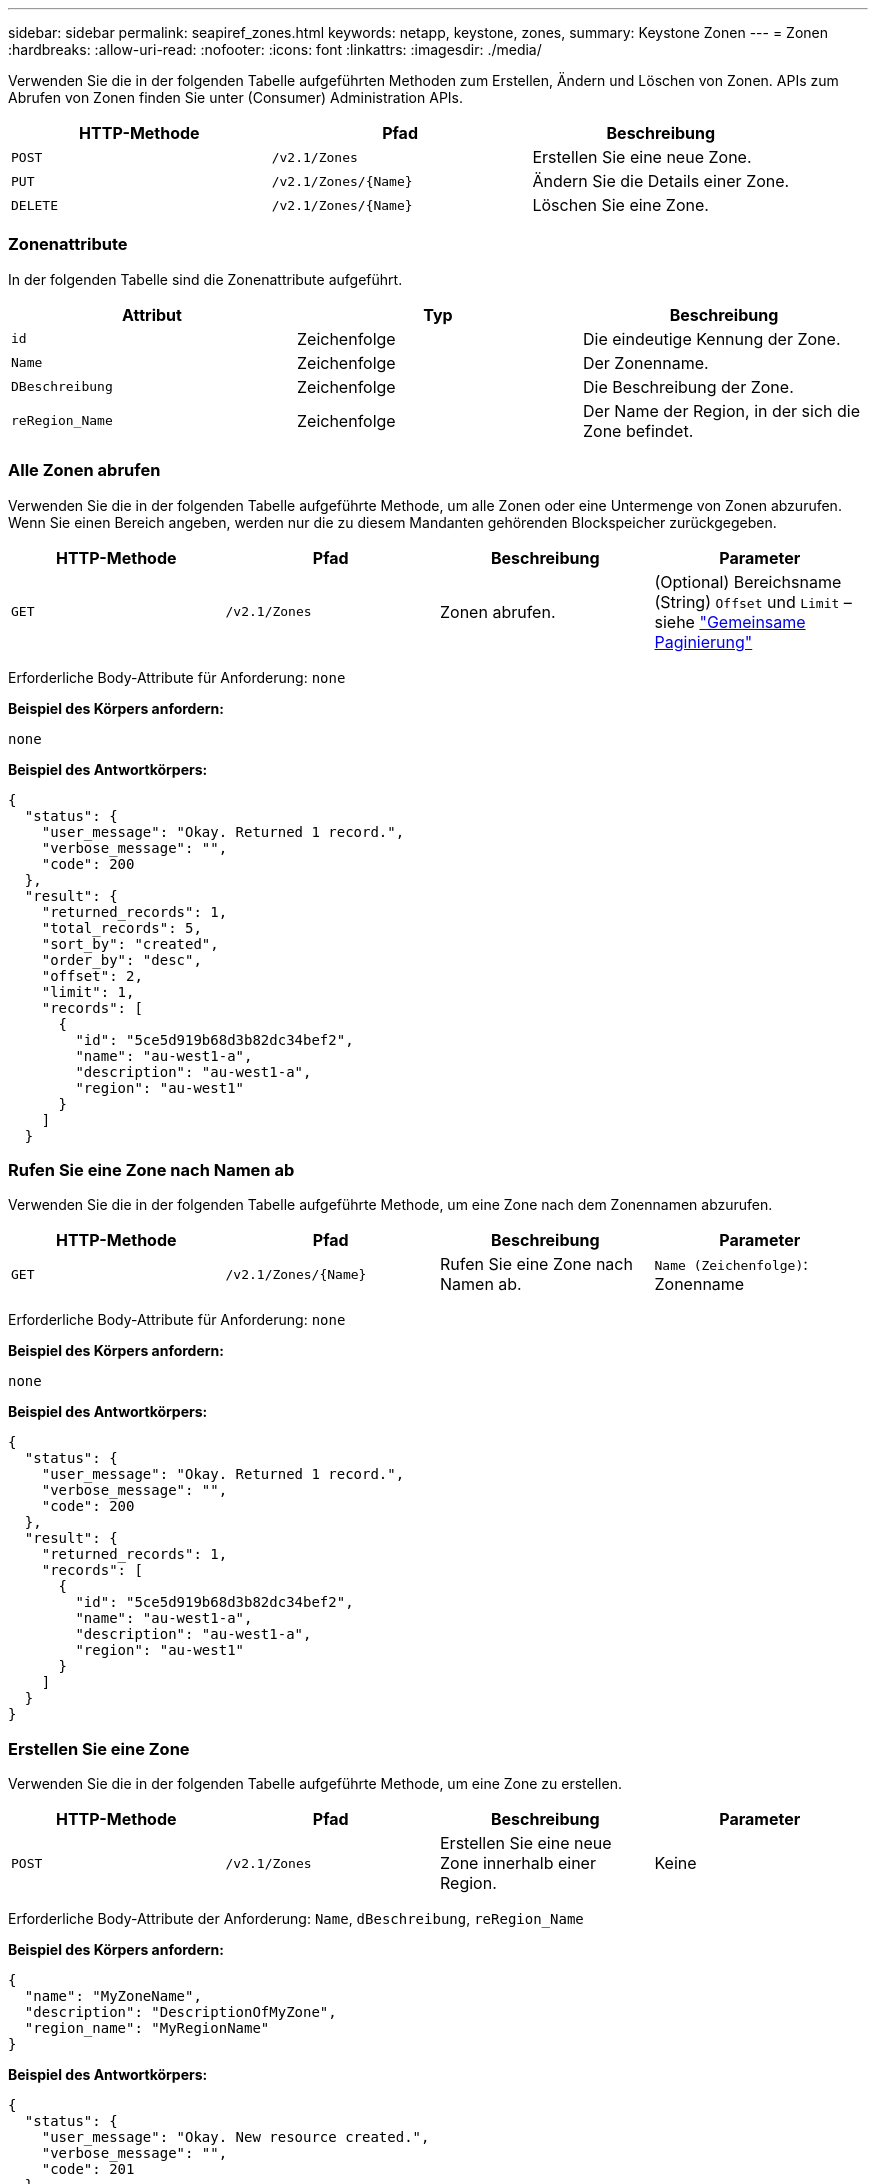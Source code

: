 ---
sidebar: sidebar 
permalink: seapiref_zones.html 
keywords: netapp, keystone, zones, 
summary: Keystone Zonen 
---
= Zonen
:hardbreaks:
:allow-uri-read: 
:nofooter: 
:icons: font
:linkattrs: 
:imagesdir: ./media/


[role="lead"]
Verwenden Sie die in der folgenden Tabelle aufgeführten Methoden zum Erstellen, Ändern und Löschen von Zonen. APIs zum Abrufen von Zonen finden Sie unter (Consumer) Administration APIs.

|===
| HTTP-Methode | Pfad | Beschreibung 


| `POST` | `/v2.1/Zones` | Erstellen Sie eine neue Zone. 


| `PUT` | `/v2.1/Zones/{Name}` | Ändern Sie die Details einer Zone. 


| `DELETE` | `/v2.1/Zones/{Name}` | Löschen Sie eine Zone. 
|===


=== Zonenattribute

In der folgenden Tabelle sind die Zonenattribute aufgeführt.

|===
| Attribut | Typ | Beschreibung 


| `id` | Zeichenfolge | Die eindeutige Kennung der Zone. 


| `Name` | Zeichenfolge | Der Zonenname. 


| `DBeschreibung` | Zeichenfolge | Die Beschreibung der Zone. 


| `reRegion_Name` | Zeichenfolge | Der Name der Region, in der sich die Zone befindet. 
|===


=== Alle Zonen abrufen

Verwenden Sie die in der folgenden Tabelle aufgeführte Methode, um alle Zonen oder eine Untermenge von Zonen abzurufen. Wenn Sie einen Bereich angeben, werden nur die zu diesem Mandanten gehörenden Blockspeicher zurückgegeben.

|===
| HTTP-Methode | Pfad | Beschreibung | Parameter 


| `GET` | `/v2.1/Zones` | Zonen abrufen. | (Optional) Bereichsname (String) `Offset` und `Limit` – siehe link:seapiref_netapp_service_engine_rest_apis.html#pagination>["Gemeinsame Paginierung"] 
|===
Erforderliche Body-Attribute für Anforderung: `none`

*Beispiel des Körpers anfordern:*

....
none
....
*Beispiel des Antwortkörpers:*

....
{
  "status": {
    "user_message": "Okay. Returned 1 record.",
    "verbose_message": "",
    "code": 200
  },
  "result": {
    "returned_records": 1,
    "total_records": 5,
    "sort_by": "created",
    "order_by": "desc",
    "offset": 2,
    "limit": 1,
    "records": [
      {
        "id": "5ce5d919b68d3b82dc34bef2",
        "name": "au-west1-a",
        "description": "au-west1-a",
        "region": "au-west1"
      }
    ]
  }
....


=== Rufen Sie eine Zone nach Namen ab

Verwenden Sie die in der folgenden Tabelle aufgeführte Methode, um eine Zone nach dem Zonennamen abzurufen.

|===
| HTTP-Methode | Pfad | Beschreibung | Parameter 


| `GET` | `/v2.1/Zones/{Name}` | Rufen Sie eine Zone nach Namen ab. | `Name (Zeichenfolge)`: Zonenname 
|===
Erforderliche Body-Attribute für Anforderung: `none`

*Beispiel des Körpers anfordern:*

....
none
....
*Beispiel des Antwortkörpers:*

....
{
  "status": {
    "user_message": "Okay. Returned 1 record.",
    "verbose_message": "",
    "code": 200
  },
  "result": {
    "returned_records": 1,
    "records": [
      {
        "id": "5ce5d919b68d3b82dc34bef2",
        "name": "au-west1-a",
        "description": "au-west1-a",
        "region": "au-west1"
      }
    ]
  }
}
....


=== Erstellen Sie eine Zone

Verwenden Sie die in der folgenden Tabelle aufgeführte Methode, um eine Zone zu erstellen.

|===
| HTTP-Methode | Pfad | Beschreibung | Parameter 


| `POST` | `/v2.1/Zones` | Erstellen Sie eine neue Zone innerhalb einer Region. | Keine 
|===
Erforderliche Body-Attribute der Anforderung: `Name`, `dBeschreibung`, `reRegion_Name`

*Beispiel des Körpers anfordern:*

....
{
  "name": "MyZoneName",
  "description": "DescriptionOfMyZone",
  "region_name": "MyRegionName"
}
....
*Beispiel des Antwortkörpers:*

....
{
  "status": {
    "user_message": "Okay. New resource created.",
    "verbose_message": "",
    "code": 201
  },
  "result": {
    "total_records": 1,
    "records": [
      {
        "id": "5e61741c9b64790001fe9663",
        "name": "MyZoneName",
        "description": "DescriptionOfMyZone",
        "region": "MyRegionName"
      }
    ]
  }
}
....


=== Ändern Sie eine Zone

Verwenden Sie die in der folgenden Tabelle aufgeführte Methode, um eine Zone zu ändern.

|===
| HTTP-Methode | Pfad | Beschreibung | Parameter 


| `PUT` | `/v2.1/Zones{Name}` | Ändern Sie eine Zone, die durch den Namen gekennzeichnet ist. | `Name (String)`: Name der Zone. 
|===
Erforderliche Body-Attribute für Anforderung: `none`

*Beispiel des Körpers anfordern:*

....
{
  "name": "MyZoneName",
  "description": "NewDescriptionOfMyZone"
}
....
*Beispiel des Antwortkörpers:*

....
{
  "status": {
    "user_message": "Okay. Returned 1 record.",
    "verbose_message": "",
    "code": 200
  },
  "result": {
    "total_records": 1,
    "records": [
      {
        "id": "5e61741c9b64790001fe9663",
        "name": "MyZoneName",
        "description": "NewDescriptionOfMyZone",
        "region": "MyRegionName"
      }
    ]
  }
}
....


=== Löschen Sie eine Zone

Verwenden Sie die in der folgenden Tabelle aufgeführte Methode zum Löschen einer Zone.

|===
| HTTP-Methode | Pfad | Beschreibung | Parameter 


| `DELETE` | `/v2.1/Zones{Name}` | Löschen Sie eine einzelne Zone, die durch den Namen gekennzeichnet ist. Alle Speicherressourcen in einer Zone müssen zuerst gelöscht werden. | `Name (String)`: Name der Zone. 
|===
Erforderliche Body-Attribute für Anforderung: `none`

*Beispiel des Körpers anfordern:*

....
none
....
*Beispiel des Antwortkörpers:*

Kein Inhalt, der beim erfolgreichen Löschen zurückgegeben werden muss.
